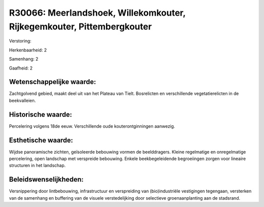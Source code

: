 R30066: Meerlandshoek, Willekomkouter, Rijkegemkouter, Pittembergkouter
=======================================================================

Verstoring:

Herkenbaarheid: 2

Samenhang: 2

Gaafheid: 2


Wetenschappelijke waarde:
~~~~~~~~~~~~~~~~~~~~~~~~~

Zachtgolvend gebied, maakt deel uit van het Plateau van Tielt.
Bosrelicten en verschillende vegetatierelicten in de beekvalleien.


Historische waarde:
~~~~~~~~~~~~~~~~~~~

Percelering volgens 18de eeuw. Verschillende oude kouterontginningen
aanwezig.


Esthetische waarde:
~~~~~~~~~~~~~~~~~~~

Wijdse panoramische zichten, geïsoleerde bebouwing vormen de
beelddragers. Kleine regelmatige en onregelmatige percelering, open
landschap met verspreide bebouwing. Enkele beekbegeleidende begroeiingen
zorgen voor lineaire structuren in het landschap.




Beleidswenselijkheden:
~~~~~~~~~~~~~~~~~~~~~

Versnippering door lintbebouwing, infrastructuur en verspreiding van
(bio)industriële vestigingen tegengaan, versterken van de samenhang en
buffering van de visuele verstedelijking door selectieve
groenaanplanting aan de stadsrand.
